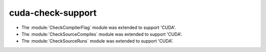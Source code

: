 cuda-check-support
------------------

* The :module:`CheckCompilerFlag` module was extended to
  support 'CUDA'.

* The :module:`CheckSourceCompiles` module was extended to
  support 'CUDA'.

* The :module:`CheckSourceRuns` module was extended to
  support 'CUDA'.
